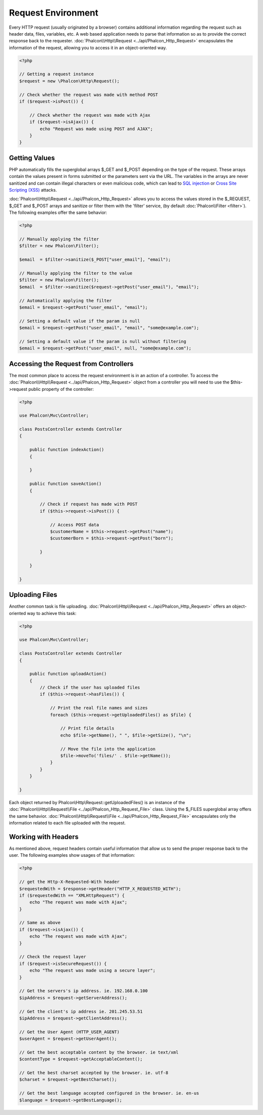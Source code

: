 Request Environment
===================
Every HTTP request (usually originated by a browser) contains additional information regarding the request such as header data,
files, variables, etc. A web based application needs to parse that information so as to provide the correct
response back to the requester. :doc:`Phalcon\\Http\\Request <../api/Phalcon_Http_Request>` encapsulates the
information of the request, allowing you to access it in an object-oriented way.

.. code-block:: php

    <?php

    // Getting a request instance
    $request = new \Phalcon\Http\Request();

    // Check whether the request was made with method POST
    if ($request->isPost()) {

        // Check whether the request was made with Ajax
        if ($request->isAjax()) {
            echo "Request was made using POST and AJAX";
        }
    }

Getting Values
-----------------
PHP automatically fills the superglobal arrays $_GET and $_POST depending on the type of the request. These arrays
contain the values present in forms submitted or the parameters sent via the URL. The variables in the arrays are
never sanitized and can contain illegal characters or even malicious code, which can lead to `SQL injection`_ or
`Cross Site Scripting (XSS)`_ attacks.

:doc:`Phalcon\\Http\\Request <../api/Phalcon_Http_Request>` allows you to access the values stored in the $_REQUEST,
$_GET and $_POST arrays and sanitize or filter them with the 'filter' service, (by default
:doc:`Phalcon\\Filter <filter>`). The following examples offer the same behavior:

.. code-block:: php

    <?php

    // Manually applying the filter
    $filter = new Phalcon\Filter();

    $email  = $filter->sanitize($_POST["user_email"], "email");

    // Manually applying the filter to the value
    $filter = new Phalcon\Filter();
    $email  = $filter->sanitize($request->getPost("user_email"), "email");

    // Automatically applying the filter
    $email = $request->getPost("user_email", "email");

    // Setting a default value if the param is null
    $email = $request->getPost("user_email", "email", "some@example.com");

    // Setting a default value if the param is null without filtering
    $email = $request->getPost("user_email", null, "some@example.com");


Accessing the Request from Controllers
--------------------------------------
The most common place to access the request environment is in an action of a controller. To access the
:doc:`Phalcon\\Http\\Request <../api/Phalcon_Http_Request>` object from a controller you will need to use
the $this->request public property of the controller:

.. code-block:: php

    <?php

    use Phalcon\Mvc\Controller;

    class PostsController extends Controller
    {

        public function indexAction()
        {

        }

        public function saveAction()
        {

            // Check if request has made with POST
            if ($this->request->isPost()) {

                // Access POST data
                $customerName = $this->request->getPost("name");
                $customerBorn = $this->request->getPost("born");

            }

        }

    }

Uploading Files
---------------
Another common task is file uploading. :doc:`Phalcon\\Http\\Request <../api/Phalcon_Http_Request>` offers
an object-oriented way to achieve this task:

.. code-block:: php

    <?php

    use Phalcon\Mvc\Controller;

    class PostsController extends Controller
    {

        public function uploadAction()
        {
            // Check if the user has uploaded files
            if ($this->request->hasFiles()) {

                // Print the real file names and sizes
                foreach ($this->request->getUploadedFiles() as $file) {

                    // Print file details
                    echo $file->getName(), " ", $file->getSize(), "\n";

                    // Move the file into the application
                    $file->moveTo('files/' . $file->getName());
                }
            }
        }

    }

Each object returned by Phalcon\\Http\\Request::getUploadedFiles() is an instance of the
:doc:`Phalcon\\Http\\Request\\File <../api/Phalcon_Http_Request_File>` class. Using the $_FILES superglobal
array offers the same behavior. :doc:`Phalcon\\Http\\Request\\File <../api/Phalcon_Http_Request_File>` encapsulates
only the information related to each file uploaded with the request.

Working with Headers
--------------------
As mentioned above, request headers contain useful information that allow us to send the proper response back to
the user. The following examples show usages of that information:

.. code-block:: php

    <?php

    // get the Http-X-Requested-With header
    $requestedWith = $response->getHeader("HTTP_X_REQUESTED_WITH");
    if ($requestedWith == "XMLHttpRequest") {
        echo "The request was made with Ajax";
    }

    // Same as above
    if ($request->isAjax()) {
        echo "The request was made with Ajax";
    }

    // Check the request layer
    if ($request->isSecureRequest()) {
        echo "The request was made using a secure layer";
    }

    // Get the servers's ip address. ie. 192.168.0.100
    $ipAddress = $request->getServerAddress();

    // Get the client's ip address ie. 201.245.53.51
    $ipAddress = $request->getClientAddress();

    // Get the User Agent (HTTP_USER_AGENT)
    $userAgent = $request->getUserAgent();

    // Get the best acceptable content by the browser. ie text/xml
    $contentType = $request->getAcceptableContent();

    // Get the best charset accepted by the browser. ie. utf-8
    $charset = $request->getBestCharset();

    // Get the best language accepted configured in the browser. ie. en-us
    $language = $request->getBestLanguage();


.. _SQL injection: http://en.wikipedia.org/wiki/SQL_injection
.. _Cross Site Scripting (XSS): http://en.wikipedia.org/wiki/Cross-site_scripting
